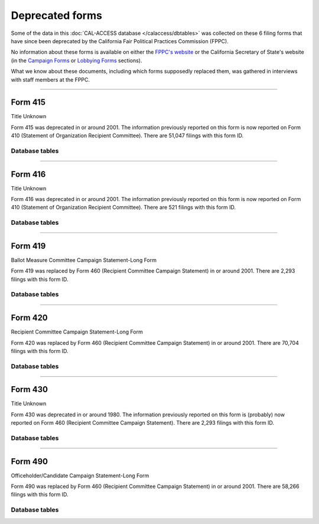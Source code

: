 .. This document was generated programmatically via the createcalaccessrawformdocs command. Any edits you make to this file will be overwritten the next time that command is called. Changes to this doc should instead be made either in the deprecated_forms.rst file in ./src/toolbox/templates/ or in the commands internal logic.

===============================
Deprecated forms
===============================

 
Some of the data in this :doc:`CAL-ACCESS database </calaccess/dbtables>` was collected on these 6
filing forms that have since been deprecated by the California Fair Political Practices Commission (FPPC).

No information about these forms is available on either the `FPPC's website <http://www.fppc.ca.gov/forms.html>`_ or the
California Secretary of State's website (in the `Campaign Forms <http://www.sos.ca.gov/campaign-lobbying/campaign-disclosure-and-requirements/campaign-forms-and-instructions/>`_ or `Lobbying Forms <http://www.sos.ca.gov/campaign-lobbying/lobbying-disclosure-requirements/lobbying-forms-instructions/>`_ sections).

What we know about these documents, including which forms supposedly replaced them,
was gathered in interviews with staff members at the FPPC.




------------

Form 415
---------------

Title Unknown

Form 415 was deprecated in or around 2001. The information previously reported on this form is now reported on Form 410 (Statement of Organization Recipient Committee). There are 51,047 filings with this form ID.



Database tables
```````````````

.. raw:: html

    <div class="wy-table-responsive">
    <table border="1" class="docutils">
    <thead valign="bottom">
        <tr>
            <th class="head">Name</th>
        </tr>
    </thead>
    <tbody valign="top">
    
        <tr>
            <td>
                <a href="../dbtables/common_tables.html#filer-filings-cd">
                    FILER_FILINGS_CD
                </a>
            </td>
        </tr>
    
    </tbody>
    </table>
    </div>







------------

Form 416
---------------

Title Unknown

Form 416 was deprecated in or around 2001. The information previously reported on this form is now reported on Form 410 (Statement of Organization Recipient Committee). There are 521 filings with this form ID.



Database tables
```````````````

.. raw:: html

    <div class="wy-table-responsive">
    <table border="1" class="docutils">
    <thead valign="bottom">
        <tr>
            <th class="head">Name</th>
        </tr>
    </thead>
    <tbody valign="top">
    
        <tr>
            <td>
                <a href="../dbtables/common_tables.html#filer-filings-cd">
                    FILER_FILINGS_CD
                </a>
            </td>
        </tr>
    
    </tbody>
    </table>
    </div>







------------

Form 419
---------------

Ballot Measure Committee Campaign Statement-Long Form

Form 419 was replaced by Form 460 (Recipient Committee Campaign Statement) in or around 2001. There are 2,293 filings with this form ID.



Database tables
```````````````

.. raw:: html

    <div class="wy-table-responsive">
    <table border="1" class="docutils">
    <thead valign="bottom">
        <tr>
            <th class="head">Name</th>
        </tr>
    </thead>
    <tbody valign="top">
    
        <tr>
            <td>
                <a href="../dbtables/common_tables.html#filer-filings-cd">
                    FILER_FILINGS_CD
                </a>
            </td>
        </tr>
    
    </tbody>
    </table>
    </div>







------------

Form 420
---------------

Recipient Committee Campaign Statement-Long Form

Form 420 was replaced by Form 460 (Recipient Committee Campaign Statement) in or around 2001. There are 70,704 filings with this form ID.



Database tables
```````````````

.. raw:: html

    <div class="wy-table-responsive">
    <table border="1" class="docutils">
    <thead valign="bottom">
        <tr>
            <th class="head">Name</th>
        </tr>
    </thead>
    <tbody valign="top">
    
        <tr>
            <td>
                <a href="../dbtables/common_tables.html#filer-filings-cd">
                    FILER_FILINGS_CD
                </a>
            </td>
        </tr>
    
    </tbody>
    </table>
    </div>







------------

Form 430
---------------

Title Unknown

Form 430 was deprecated in or around 1980. The information previously reported on this form is (probably) now reported on Form 460 (Recipient Committee Campaign Statement). There are 2,293 filings with this form ID.



Database tables
```````````````

.. raw:: html

    <div class="wy-table-responsive">
    <table border="1" class="docutils">
    <thead valign="bottom">
        <tr>
            <th class="head">Name</th>
        </tr>
    </thead>
    <tbody valign="top">
    
        <tr>
            <td>
                <a href="../dbtables/common_tables.html#filer-filings-cd">
                    FILER_FILINGS_CD
                </a>
            </td>
        </tr>
    
    </tbody>
    </table>
    </div>







------------

Form 490
---------------

Officeholder/Candidate Campaign Statement-Long Form

Form 490 was replaced by Form 460 (Recipient Committee Campaign Statement) in or around 2001. There are 58,266 filings with this form ID.



Database tables
```````````````

.. raw:: html

    <div class="wy-table-responsive">
    <table border="1" class="docutils">
    <thead valign="bottom">
        <tr>
            <th class="head">Name</th>
        </tr>
    </thead>
    <tbody valign="top">
    
        <tr>
            <td>
                <a href="../dbtables/common_tables.html#filer-filings-cd">
                    FILER_FILINGS_CD
                </a>
            </td>
        </tr>
    
    </tbody>
    </table>
    </div>






